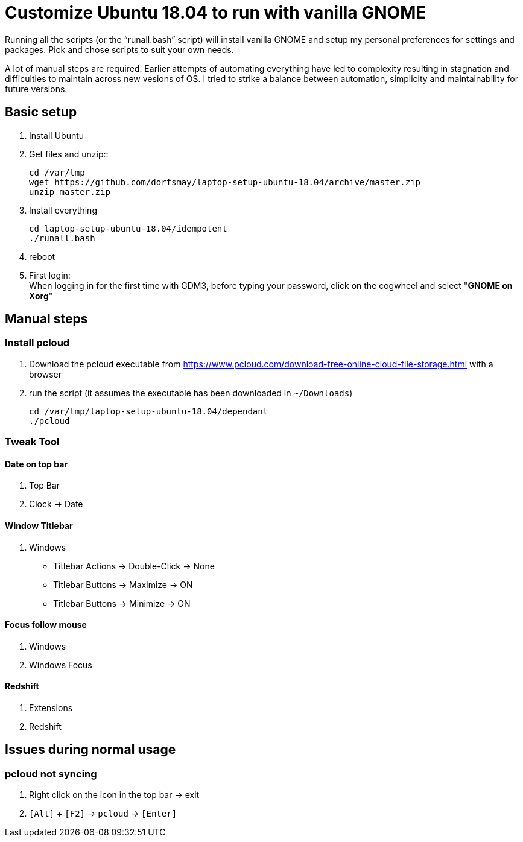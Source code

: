 
= Customize Ubuntu 18.04 to run with vanilla GNOME

Running all the scripts (or the "`runall.bash`" script) will install vanilla GNOME and setup my personal preferences for settings and packages.
Pick and chose scripts to suit your own needs.

A lot of manual steps are required. Earlier attempts of automating everything have led to complexity resulting in stagnation and difficulties to maintain across new vesions of OS. I tried to strike a balance between automation, simplicity and maintainability for future versions.

== Basic setup
. Install Ubuntu

. Get files and unzip::

 cd /var/tmp
 wget https://github.com/dorfsmay/laptop-setup-ubuntu-18.04/archive/master.zip
 unzip master.zip

. Install everything 

 cd laptop-setup-ubuntu-18.04/idempotent
 ./runall.bash

. reboot

. First login: +
When logging in for the first time with GDM3, before typing your password, click on the cogwheel and select "*GNOME on Xorg*"

== Manual steps

=== Install pcloud
. Download the pcloud executable from https://www.pcloud.com/download-free-online-cloud-file-storage.html with a browser
. run the script (it assumes the executable has been downloaded in `~/Downloads`)

 cd /var/tmp/laptop-setup-ubuntu-18.04/dependant
 ./pcloud

=== Tweak Tool

==== Date on top bar
. Top Bar
. Clock -> Date

==== Window Titlebar
. Windows
* Titlebar Actions -> Double-Click -> None
* Titlebar Buttons -> Maximize -> ON
* Titlebar Buttons -> Minimize -> ON 

==== Focus follow mouse
. Windows
. Windows Focus

==== Redshift
. Extensions
. Redshift


== Issues during normal usage

=== pcloud not syncing
. Right click on the icon in the top bar -> exit
. `[Alt]` + `[F2]` -> `pcloud` -> `[Enter]`

